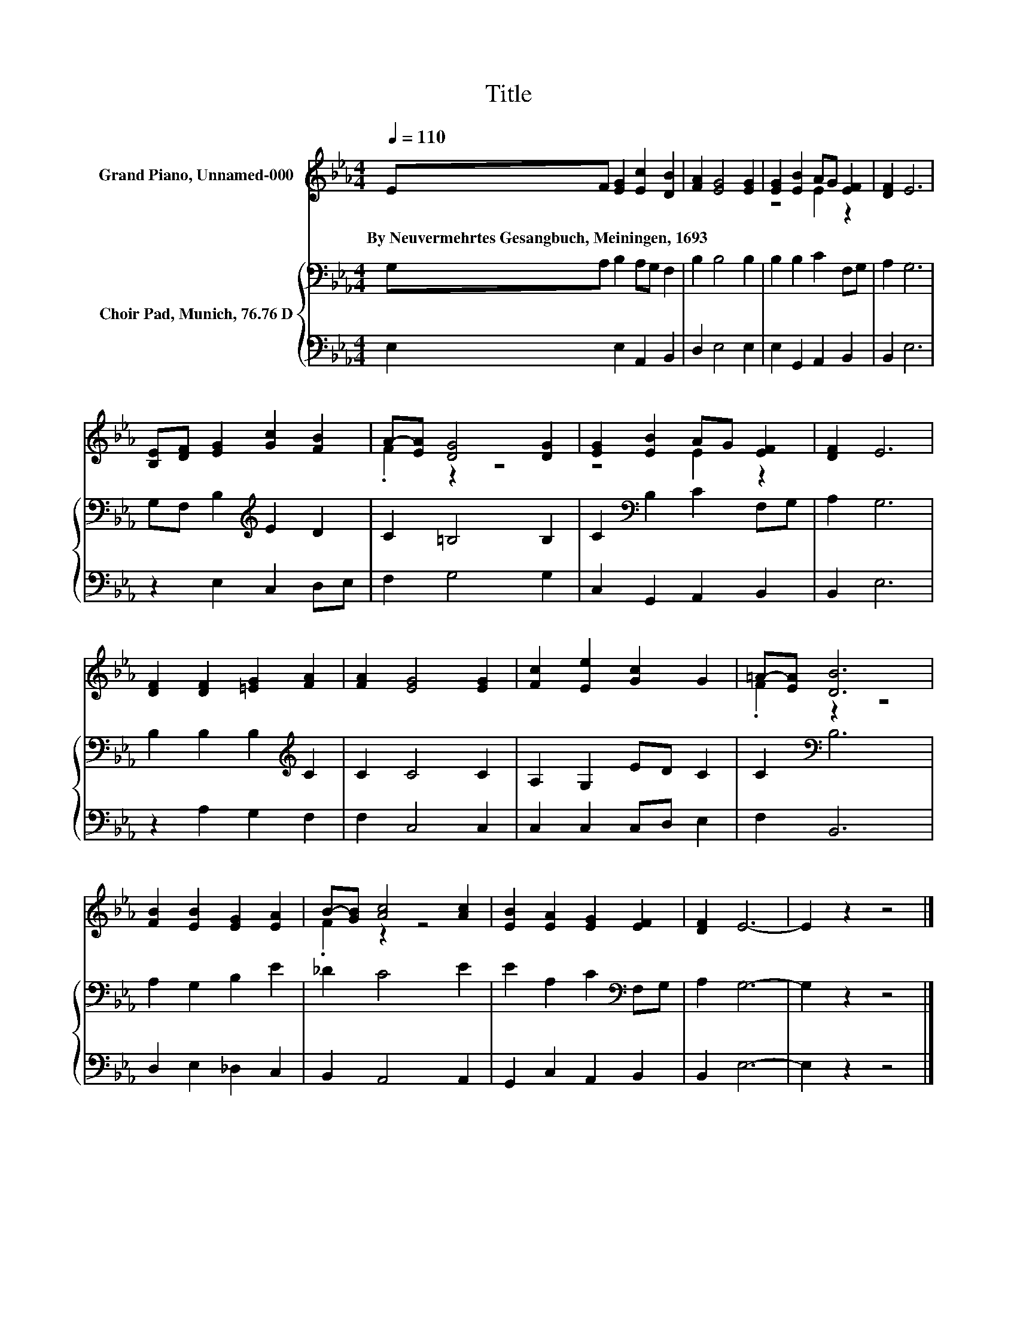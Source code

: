 X:1
T:Title
%%score ( 1 2 ) { 3 | 4 }
L:1/8
Q:1/4=110
M:4/4
K:Eb
V:1 treble nm="Grand Piano, Unnamed-000"
V:2 treble 
V:3 bass nm="Choir Pad, Munich, 76.76 D"
V:4 bass 
V:1
 EF [EG]2 [Ec]2 [DB]2 | [FA]2 [EG]4 [EG]2 | [EG]2 [EB]2 AG [EF]2 | [DF]2 E6 | %4
w: By~Neuvermehrtes~Gesangbuch,~Meiningen,~1693 * * * *||||
 [B,E][DF] [EG]2 [Gc]2 [FB]2 | A-[EA] [DG]4 [DG]2 | [EG]2 [EB]2 AG [EF]2 | [DF]2 E6 | %8
w: ||||
 [DF]2 [DF]2 [=EG]2 [FA]2 | [FA]2 [EG]4 [EG]2 | [Fc]2 [Ee]2 [Gc]2 G2 | =A-[EA] [DB]6 | %12
w: ||||
 [FB]2 [EB]2 [EG]2 [EA]2 | B-[GB] [Ac]4 [Ac]2 | [EB]2 [EA]2 [EG]2 [EF]2 | [DF]2 E6- | E2 z2 z4 |] %17
w: |||||
V:2
 x8 | x8 | z4 E2 z2 | x8 | x8 | .F2 z2 z4 | z4 E2 z2 | x8 | x8 | x8 | x8 | .F2 z2 z4 | x8 | %13
 .F2 z2 z4 | x8 | x8 | x8 |] %17
V:3
 G,A, B,2 A,G, F,2 | B,2 B,4 B,2 | B,2 B,2 C2 F,G, | A,2 G,6 | G,F, B,2[K:treble] E2 D2 | %5
 C2 =B,4 B,2 | C2[K:bass] B,2 C2 F,G, | A,2 G,6 | B,2 B,2 B,2[K:treble] C2 | C2 C4 C2 | %10
 A,2 G,2 ED C2 | C2[K:bass] B,6 | A,2 G,2 B,2 E2 | _D2 C4 E2 | E2 A,2 C2[K:bass] F,G, | A,2 G,6- | %16
 G,2 z2 z4 |] %17
V:4
 E,2 E,2 A,,2 B,,2 | D,2 E,4 E,2 | E,2 G,,2 A,,2 B,,2 | B,,2 E,6 | z2 E,2 C,2 D,E, | F,2 G,4 G,2 | %6
 C,2 G,,2 A,,2 B,,2 | B,,2 E,6 | z2 A,2 G,2 F,2 | F,2 C,4 C,2 | C,2 C,2 C,D, E,2 | F,2 B,,6 | %12
 D,2 E,2 _D,2 C,2 | B,,2 A,,4 A,,2 | G,,2 C,2 A,,2 B,,2 | B,,2 E,6- | E,2 z2 z4 |] %17

